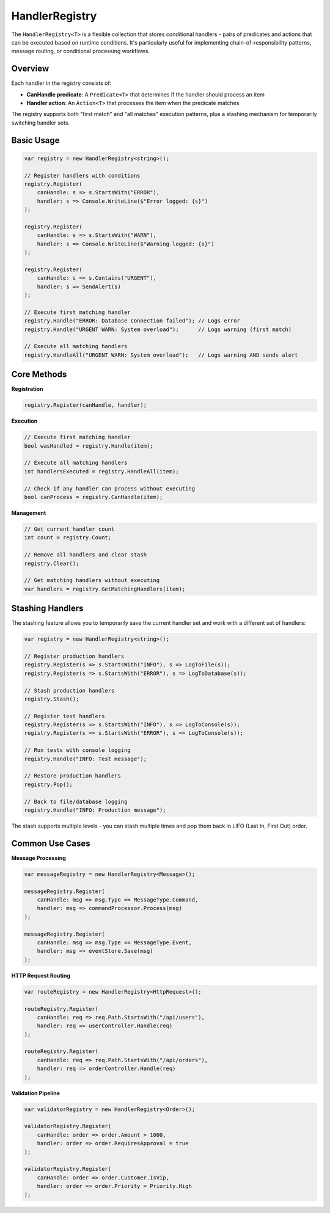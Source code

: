 HandlerRegistry
===============

The ``HandlerRegistry<T>`` is a flexible collection that stores conditional
handlers - pairs of predicates and actions that can be executed based on
runtime conditions. It's particularly useful for implementing
chain-of-responsibility patterns, message routing, or conditional processing
workflows.

Overview
--------

Each handler in the registry consists of:

- **CanHandle predicate**: A ``Predicate<T>`` that determines if the handler
  should process an item
- **Handler action**: An ``Action<T>`` that processes the item when the
  predicate matches

The registry supports both "first match" and "all matches" execution patterns,
plus a stashing mechanism for temporarily switching handler sets.

Basic Usage
-----------

.. code-block:: csharp

   var registry = new HandlerRegistry<string>();

   // Register handlers with conditions
   registry.Register(
       canHandle: s => s.StartsWith("ERROR"),
       handler: s => Console.WriteLine($"Error logged: {s}")
   );

   registry.Register(
       canHandle: s => s.StartsWith("WARN"),
       handler: s => Console.WriteLine($"Warning logged: {s}")
   );

   registry.Register(
       canHandle: s => s.Contains("URGENT"),
       handler: s => SendAlert(s)
   );

   // Execute first matching handler
   registry.Handle("ERROR: Database connection failed"); // Logs error
   registry.Handle("URGENT WARN: System overload");      // Logs warning (first match)

   // Execute all matching handlers
   registry.HandleAll("URGENT WARN: System overload");   // Logs warning AND sends alert

Core Methods
------------

**Registration**

.. code-block:: csharp

   registry.Register(canHandle, handler);

**Execution**

.. code-block:: csharp

   // Execute first matching handler
   bool wasHandled = registry.Handle(item);

   // Execute all matching handlers
   int handlersExecuted = registry.HandleAll(item);

   // Check if any handler can process without executing
   bool canProcess = registry.CanHandle(item);

**Management**

.. code-block:: csharp

   // Get current handler count
   int count = registry.Count;

   // Remove all handlers and clear stash
   registry.Clear();

   // Get matching handlers without executing
   var handlers = registry.GetMatchingHandlers(item);

Stashing Handlers
-----------------

The stashing feature allows you to temporarily save the current handler set
and work with a different set of handlers:

.. code-block:: csharp

   var registry = new HandlerRegistry<string>();

   // Register production handlers
   registry.Register(s => s.StartsWith("INFO"), s => LogToFile(s));
   registry.Register(s => s.StartsWith("ERROR"), s => LogToDatabase(s));

   // Stash production handlers
   registry.Stash();

   // Register test handlers
   registry.Register(s => s.StartsWith("INFO"), s => LogToConsole(s));
   registry.Register(s => s.StartsWith("ERROR"), s => LogToConsole(s));

   // Run tests with console logging
   registry.Handle("INFO: Test message");

   // Restore production handlers
   registry.Pop();

   // Back to file/database logging
   registry.Handle("INFO: Production message");


The stash supports multiple levels - you can stash multiple times and pop them
back in LIFO (Last In, First Out) order.

Common Use Cases
----------------

**Message Processing**

.. code-block:: csharp

   var messageRegistry = new HandlerRegistry<Message>();

   messageRegistry.Register(
       canHandle: msg => msg.Type == MessageType.Command,
       handler: msg => commandProcessor.Process(msg)
   );

   messageRegistry.Register(
       canHandle: msg => msg.Type == MessageType.Event,
       handler: msg => eventStore.Save(msg)
   );

**HTTP Request Routing**

.. code-block:: csharp

   var routeRegistry = new HandlerRegistry<HttpRequest>();

   routeRegistry.Register(
       canHandle: req => req.Path.StartsWith("/api/users"),
       handler: req => userController.Handle(req)
   );

   routeRegistry.Register(
       canHandle: req => req.Path.StartsWith("/api/orders"),
       handler: req => orderController.Handle(req)
   );

**Validation Pipeline**

.. code-block:: csharp

   var validatorRegistry = new HandlerRegistry<Order>();

   validatorRegistry.Register(
       canHandle: order => order.Amount > 1000,
       handler: order => order.RequiresApproval = true
   );

   validatorRegistry.Register(
       canHandle: order => order.Customer.IsVip,
       handler: order => order.Priority = Priority.High
   );
